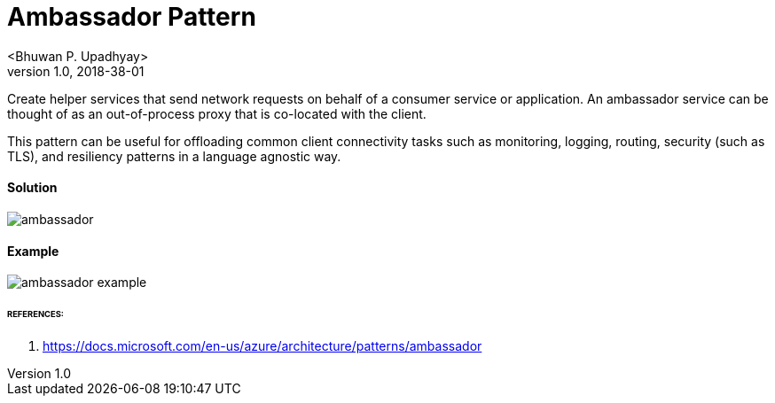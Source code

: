 = Ambassador Pattern
 <Bhuwan P. Upadhyay>
v1.0, 2018-38-01

Create helper services that send network requests on behalf of a consumer service
or application. An ambassador service can be thought of as an out-of-process proxy
that is co-located with the client.

This pattern can be useful for offloading common client connectivity tasks such as monitoring,
logging, routing, security (such as TLS), and resiliency patterns in a language agnostic way.

==== Solution
image::images/ambassador.png[]

==== Example
image::images/ambassador-example.png[]

====== REFERENCES:
1. https://docs.microsoft.com/en-us/azure/architecture/patterns/ambassador



